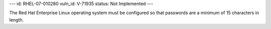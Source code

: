---
id: RHEL-07-010280
vuln_id: V-71935
status: Not Implemented
---

The Red Hat Enterprise Linux operating system must be configured so that passwords are a minimum of 15 characters in length.
